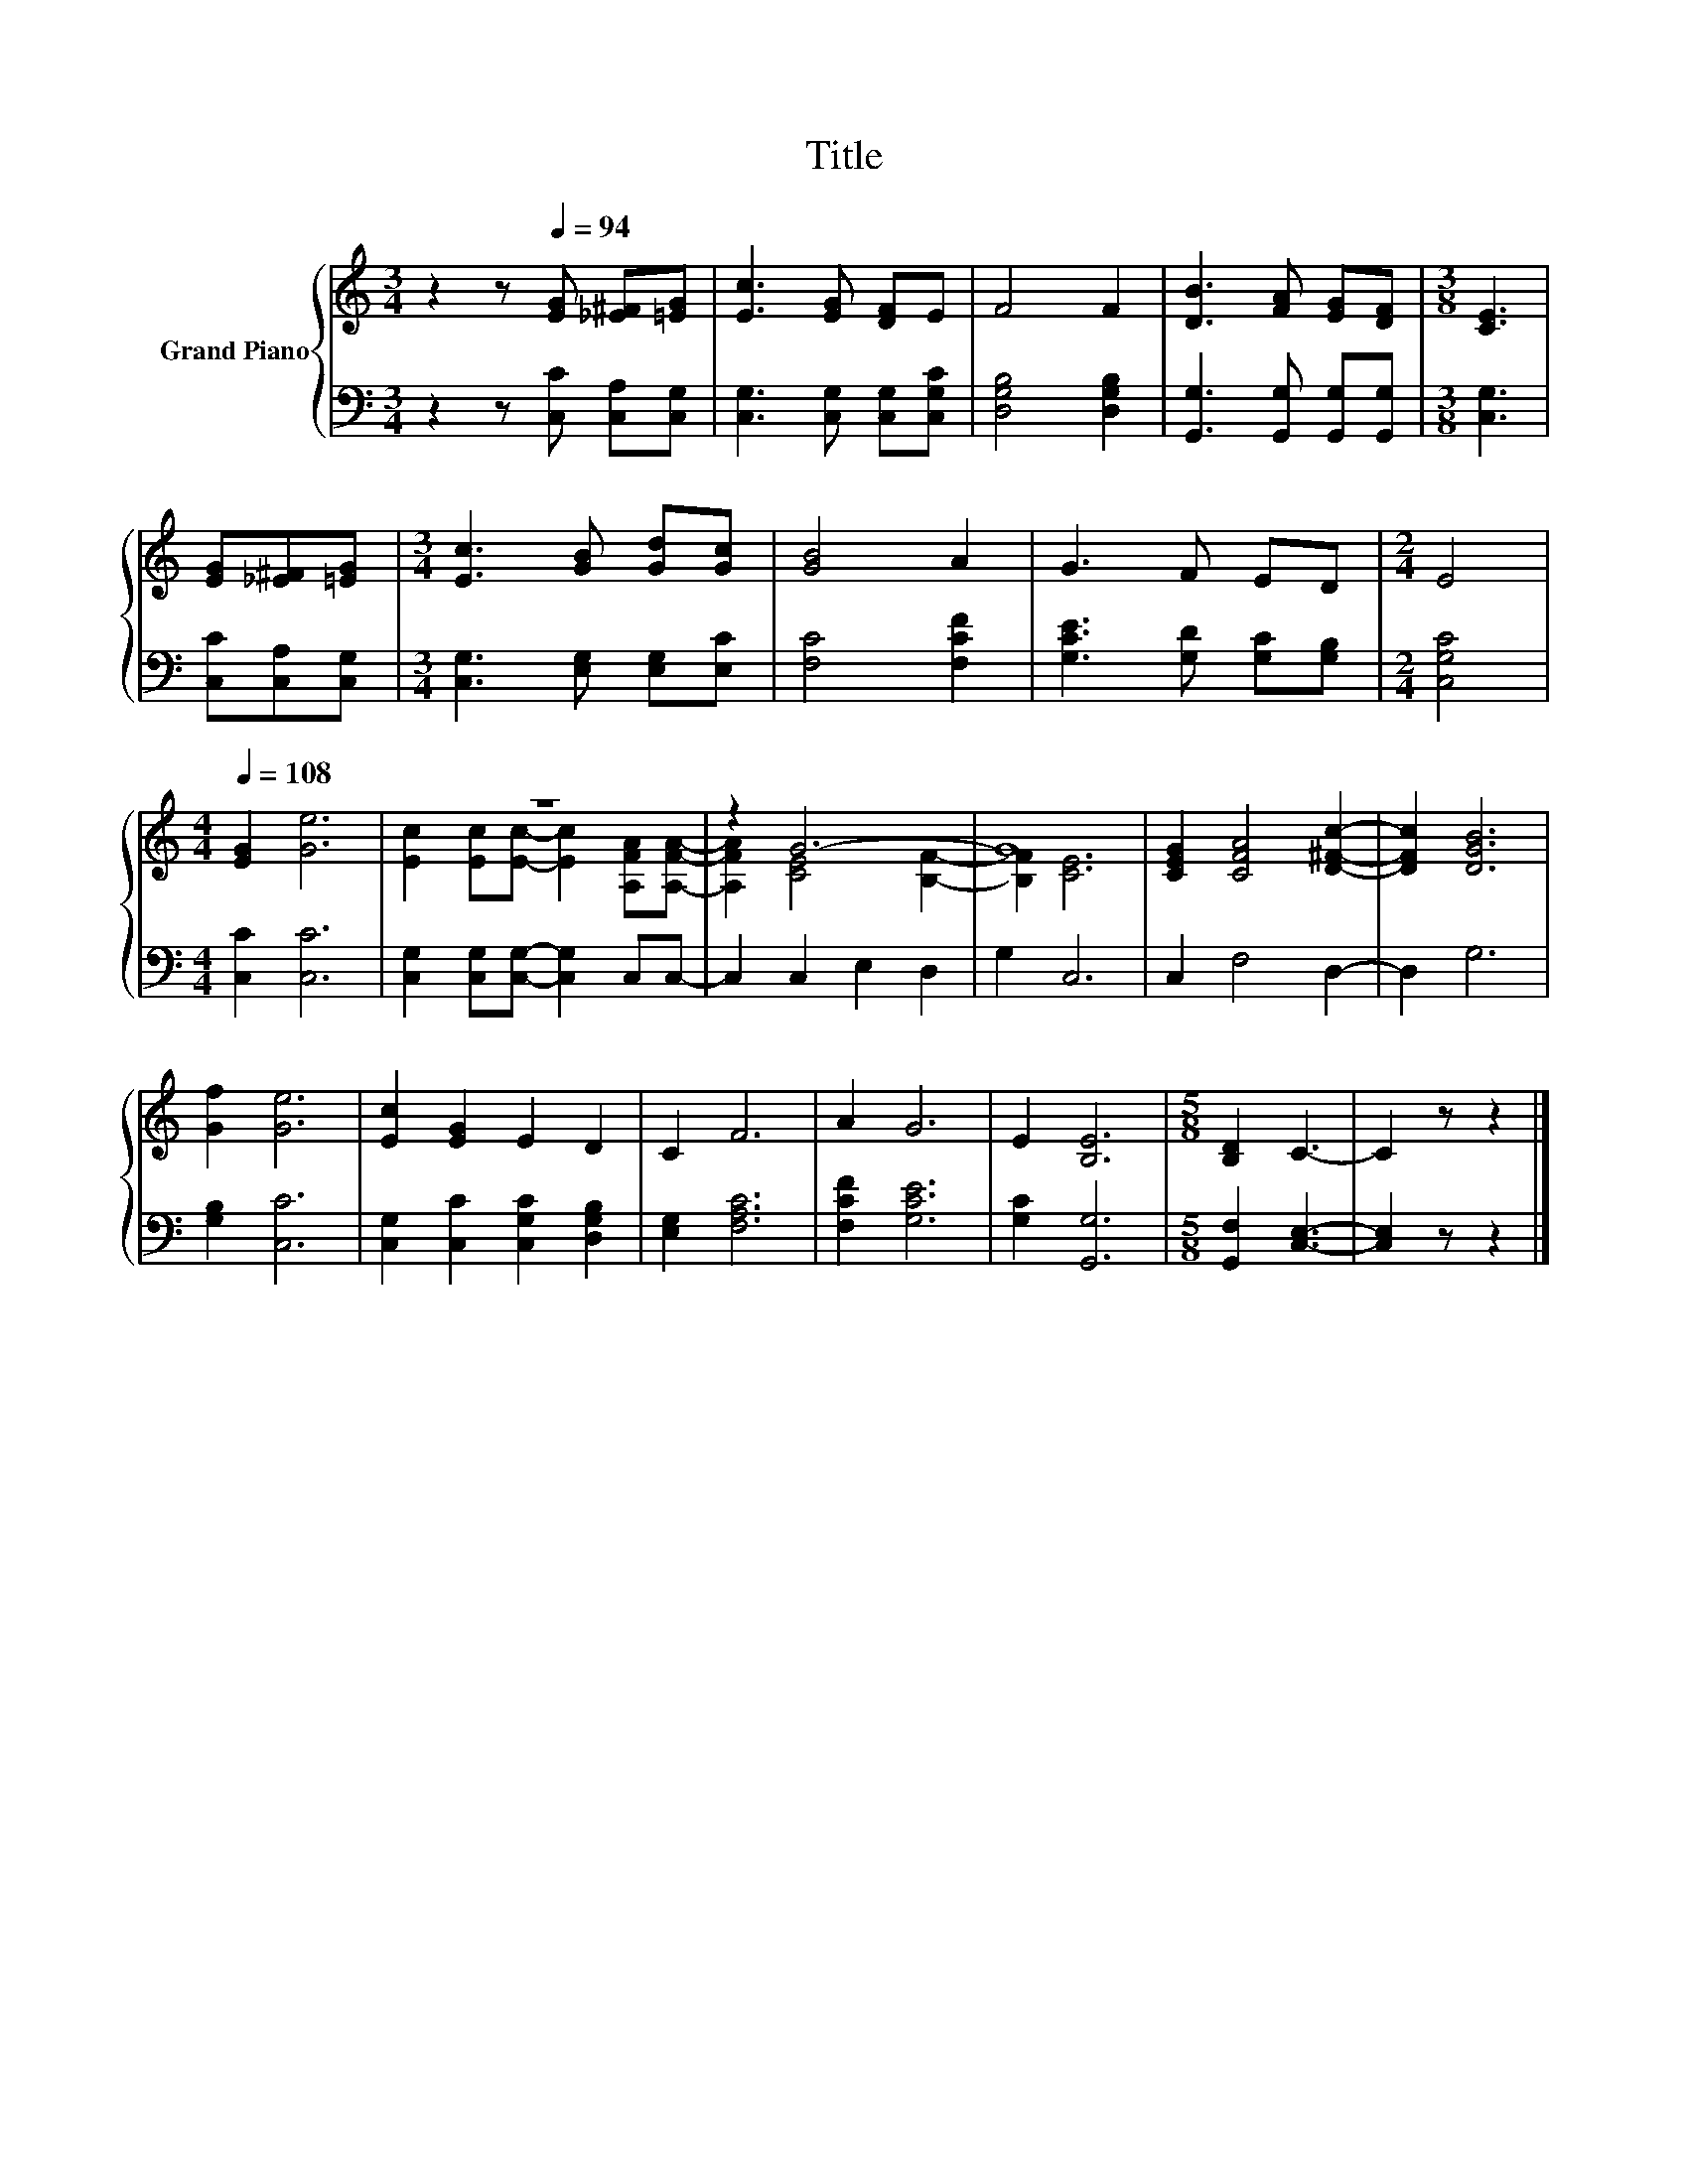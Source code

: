 X:1
T:Title
%%score { ( 1 3 ) | 2 }
L:1/8
M:3/4
K:C
V:1 treble nm="Grand Piano"
V:3 treble 
V:2 bass 
V:1
 z2 z[Q:1/4=94] [EG] [_E^F][=EG] | [Ec]3 [EG] [DF]E | F4 F2 | [DB]3 [FA] [EG][DF] |[M:3/8] [CE]3 | %5
 [EG][_E^F][=EG] |[M:3/4] [Ec]3 [GB] [Gd][Gc] | [GB]4 A2 | G3 F ED |[M:2/4] E4 | %10
[M:4/4][Q:1/4=108] [EG]2 [Ge]6 | z8 | z2 G6- | G8 | [CEG]2 [CFA]4 [D^Fc]2- | [DFc]2 [DGB]6 | %16
 [Gf]2 [Ge]6 | [Ec]2 [EG]2 E2 D2 | C2 F6 | A2 G6 | E2 [B,E]6 |[M:5/8] [B,D]2 C3- | C2 z z2 |] %23
V:2
 z2 z [C,C] [C,A,][C,G,] | [C,G,]3 [C,G,] [C,G,][C,G,C] | [D,G,B,]4 [D,G,B,]2 | %3
 [G,,G,]3 [G,,G,] [G,,G,][G,,G,] |[M:3/8] [C,G,]3 | [C,C][C,A,][C,G,] | %6
[M:3/4] [C,G,]3 [E,G,] [E,G,][E,C] | [F,C]4 [F,CF]2 | [G,CE]3 [G,D] [G,C][G,B,] |[M:2/4] [C,G,C]4 | %10
[M:4/4] [C,C]2 [C,C]6 | [C,G,]2 [C,G,][C,G,]- [C,G,]2 C,C,- | C,2 C,2 E,2 D,2 | G,2 C,6 | %14
 C,2 F,4 D,2- | D,2 G,6 | [G,B,]2 [C,C]6 | [C,G,]2 [C,C]2 [C,G,C]2 [D,G,B,]2 | [E,G,]2 [F,A,C]6 | %19
 [F,CF]2 [G,CE]6 | [G,C]2 [G,,G,]6 |[M:5/8] [G,,F,]2 [C,E,]3- | [C,E,]2 z z2 |] %23
V:3
 x6 | x6 | x6 | x6 |[M:3/8] x3 | x3 |[M:3/4] x6 | x6 | x6 |[M:2/4] x4 |[M:4/4] x8 | %11
 [Ec]2 [Ec][Ec]- [Ec]2 [A,FA][A,FA]- | [A,FA]2 [CE]4 [B,F]2- | [B,F]2 [CE]6 | x8 | x8 | x8 | x8 | %18
 x8 | x8 | x8 |[M:5/8] x5 | x5 |] %23


